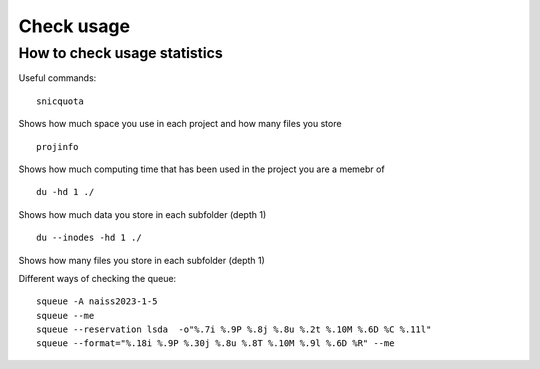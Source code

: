 Check usage
===========

How to check usage statistics
----------------------------

Useful commands::

    snicquota
 
Shows how much space you use in each project and how many files you store ::

    projinfo 

Shows how much computing time that has been used in the project you are a memebr of ::

    du -hd 1 ./ 

Shows how much data you store in each subfolder (depth 1) ::

    du --inodes -hd 1 ./ 

Shows how many files you store in each subfolder (depth 1) ::

Different ways of checking the queue::

    squeue -A naiss2023-1-5
    squeue --me
    squeue --reservation lsda  -o"%.7i %.9P %.8j %.8u %.2t %.10M %.6D %C %.11l"
    squeue --format="%.18i %.9P %.30j %.8u %.8T %.10M %.9l %.6D %R" --me

